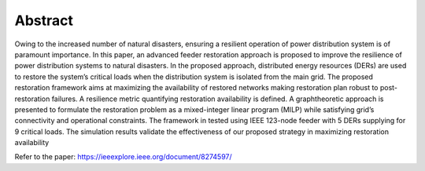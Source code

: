 .. role:: small

Abstract
-------------

Owing to the increased number of natural disasters,
ensuring a resilient operation of power distribution system is
of paramount importance. In this paper, an advanced feeder
restoration approach is proposed to improve the resilience of
power distribution systems to natural disasters. In the proposed
approach, distributed energy resources (DERs) are used to
restore the system’s critical loads when the distribution system is
isolated from the main grid. The proposed restoration framework
aims at maximizing the availability of restored networks making
restoration plan robust to post-restoration failures. A resilience
metric quantifying restoration availability is defined. A graphtheoretic
approach is presented to formulate the restoration problem
as a mixed-integer linear program (MILP) while satisfying
grid’s connectivity and operational constraints. The framework
in tested using IEEE 123-node feeder with 5 DERs supplying for
9 critical loads. The simulation results validate the effectiveness
of our proposed strategy in maximizing restoration availability

Refer to the paper: https://ieeexplore.ieee.org/document/8274597/

